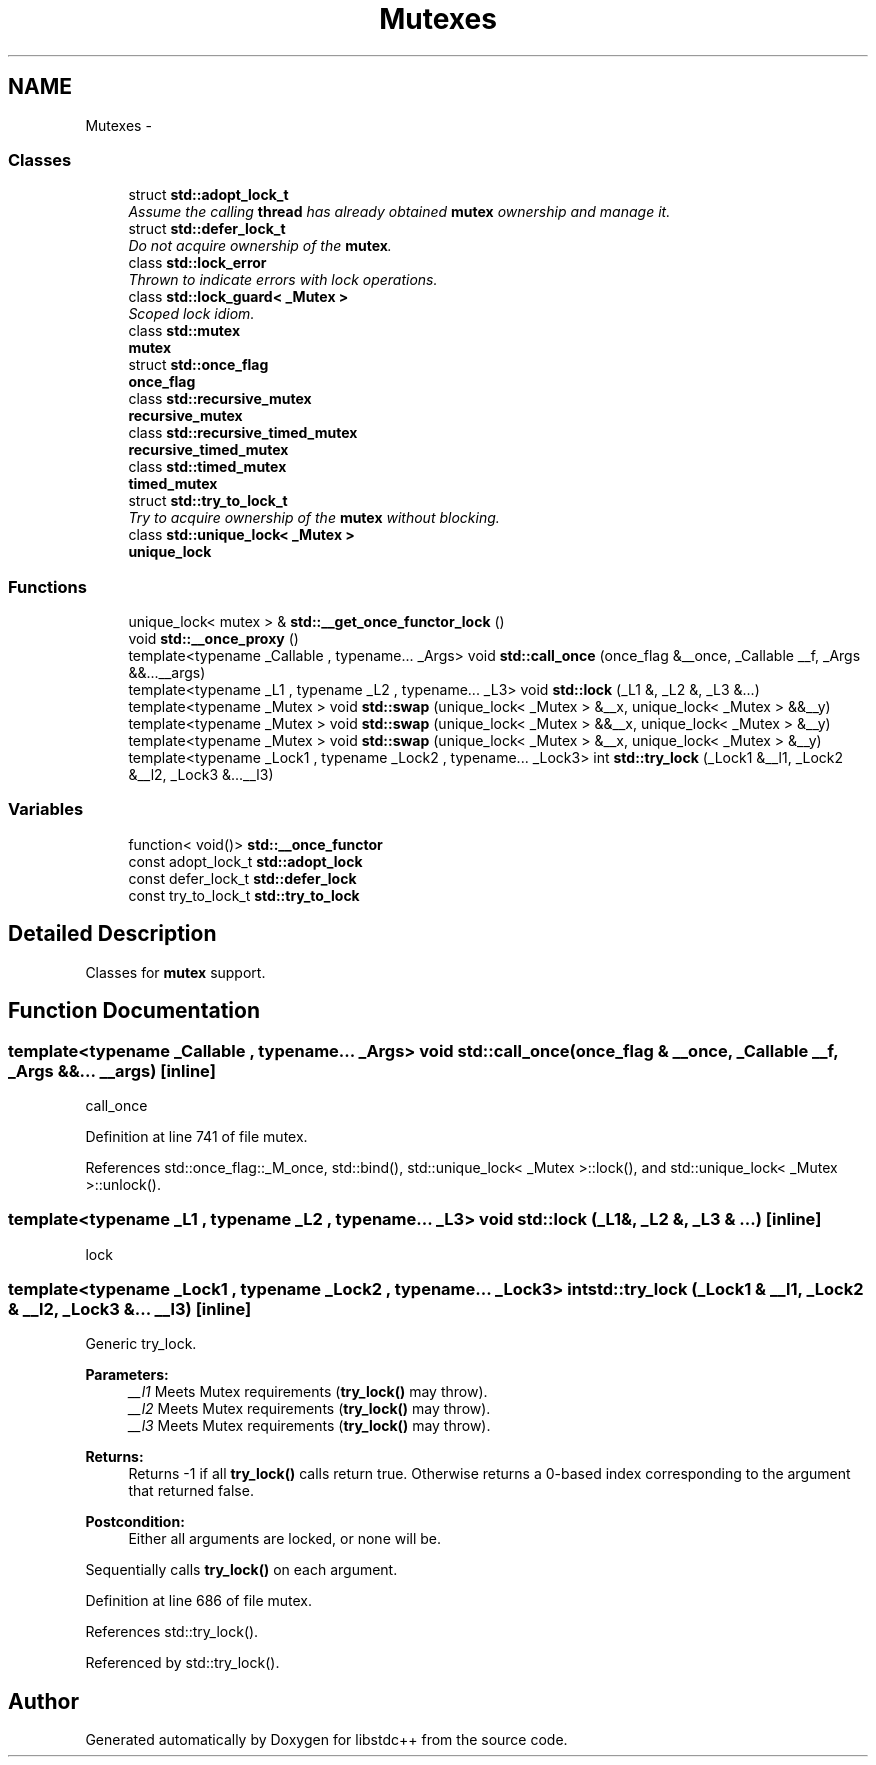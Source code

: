 .TH "Mutexes" 3 "21 Apr 2009" "libstdc++" \" -*- nroff -*-
.ad l
.nh
.SH NAME
Mutexes \- 
.SS "Classes"

.in +1c
.ti -1c
.RI "struct \fBstd::adopt_lock_t\fP"
.br
.RI "\fIAssume the calling \fBthread\fP has already obtained \fBmutex\fP ownership and manage it. \fP"
.ti -1c
.RI "struct \fBstd::defer_lock_t\fP"
.br
.RI "\fIDo not acquire ownership of the \fBmutex\fP. \fP"
.ti -1c
.RI "class \fBstd::lock_error\fP"
.br
.RI "\fIThrown to indicate errors with lock operations. \fP"
.ti -1c
.RI "class \fBstd::lock_guard< _Mutex >\fP"
.br
.RI "\fIScoped lock idiom. \fP"
.ti -1c
.RI "class \fBstd::mutex\fP"
.br
.RI "\fI\fBmutex\fP \fP"
.ti -1c
.RI "struct \fBstd::once_flag\fP"
.br
.RI "\fI\fBonce_flag\fP \fP"
.ti -1c
.RI "class \fBstd::recursive_mutex\fP"
.br
.RI "\fI\fBrecursive_mutex\fP \fP"
.ti -1c
.RI "class \fBstd::recursive_timed_mutex\fP"
.br
.RI "\fI\fBrecursive_timed_mutex\fP \fP"
.ti -1c
.RI "class \fBstd::timed_mutex\fP"
.br
.RI "\fI\fBtimed_mutex\fP \fP"
.ti -1c
.RI "struct \fBstd::try_to_lock_t\fP"
.br
.RI "\fITry to acquire ownership of the \fBmutex\fP without blocking. \fP"
.ti -1c
.RI "class \fBstd::unique_lock< _Mutex >\fP"
.br
.RI "\fI\fBunique_lock\fP \fP"
.in -1c
.SS "Functions"

.in +1c
.ti -1c
.RI "unique_lock< mutex > & \fBstd::__get_once_functor_lock\fP ()"
.br
.ti -1c
.RI "void \fBstd::__once_proxy\fP ()"
.br
.ti -1c
.RI "template<typename _Callable , typename... _Args> void \fBstd::call_once\fP (once_flag &__once, _Callable __f, _Args &&...__args)"
.br
.ti -1c
.RI "template<typename _L1 , typename _L2 , typename... _L3> void \fBstd::lock\fP (_L1 &, _L2 &, _L3 &...)"
.br
.ti -1c
.RI "template<typename _Mutex > void \fBstd::swap\fP (unique_lock< _Mutex > &__x, unique_lock< _Mutex > &&__y)"
.br
.ti -1c
.RI "template<typename _Mutex > void \fBstd::swap\fP (unique_lock< _Mutex > &&__x, unique_lock< _Mutex > &__y)"
.br
.ti -1c
.RI "template<typename _Mutex > void \fBstd::swap\fP (unique_lock< _Mutex > &__x, unique_lock< _Mutex > &__y)"
.br
.ti -1c
.RI "template<typename _Lock1 , typename _Lock2 , typename... _Lock3> int \fBstd::try_lock\fP (_Lock1 &__l1, _Lock2 &__l2, _Lock3 &...__l3)"
.br
.in -1c
.SS "Variables"

.in +1c
.ti -1c
.RI "function< void()> \fBstd::__once_functor\fP"
.br
.ti -1c
.RI "const adopt_lock_t \fBstd::adopt_lock\fP"
.br
.ti -1c
.RI "const defer_lock_t \fBstd::defer_lock\fP"
.br
.ti -1c
.RI "const try_to_lock_t \fBstd::try_to_lock\fP"
.br
.in -1c
.SH "Detailed Description"
.PP 
Classes for \fBmutex\fP support. 
.SH "Function Documentation"
.PP 
.SS "template<typename _Callable , typename... _Args> void std::call_once (once_flag & __once, _Callable __f, _Args &&... __args)\fC [inline]\fP"
.PP
call_once 
.PP
Definition at line 741 of file mutex.
.PP
References std::once_flag::_M_once, std::bind(), std::unique_lock< _Mutex >::lock(), and std::unique_lock< _Mutex >::unlock().
.SS "template<typename _L1 , typename _L2 , typename... _L3> void std::lock (_L1 &, _L2 &, _L3 & ...)\fC [inline]\fP"
.PP
lock 
.PP
.SS "template<typename _Lock1 , typename _Lock2 , typename... _Lock3> int std::try_lock (_Lock1 & __l1, _Lock2 & __l2, _Lock3 &... __l3)\fC [inline]\fP"
.PP
Generic try_lock. 
.PP
\fBParameters:\fP
.RS 4
\fI__l1\fP Meets Mutex requirements (\fBtry_lock()\fP may throw). 
.br
\fI__l2\fP Meets Mutex requirements (\fBtry_lock()\fP may throw). 
.br
\fI__l3\fP Meets Mutex requirements (\fBtry_lock()\fP may throw). 
.RE
.PP
\fBReturns:\fP
.RS 4
Returns -1 if all \fBtry_lock()\fP calls return true. Otherwise returns a 0-based index corresponding to the argument that returned false. 
.RE
.PP
\fBPostcondition:\fP
.RS 4
Either all arguments are locked, or none will be.
.RE
.PP
Sequentially calls \fBtry_lock()\fP on each argument. 
.PP
Definition at line 686 of file mutex.
.PP
References std::try_lock().
.PP
Referenced by std::try_lock().
.SH "Author"
.PP 
Generated automatically by Doxygen for libstdc++ from the source code.
